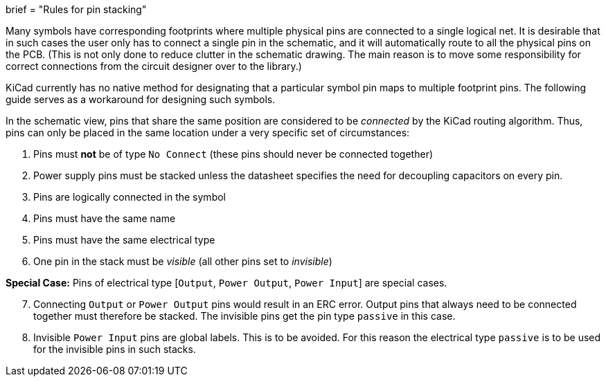 +++
brief = "Rules for pin stacking"
+++

Many symbols have corresponding footprints where multiple physical pins are connected to a single logical net. It is desirable that in such cases the user only has to connect a single pin in the schematic, and it will automatically route to all the physical pins on the PCB.
(This is not only done to reduce clutter in the schematic drawing. The main reason is to move some responsibility for correct connections from the circuit designer over to the library.)

KiCad currently has no native method for designating that a particular symbol pin maps to multiple footprint pins. The following guide serves as a workaround for designing such symbols.

In the schematic view, pins that share the same position are considered to be _connected_ by the KiCad routing algorithm. Thus, pins can only be placed in the same location under a very specific set of circumstances:

. Pins must *not* be of type `No Connect` (these pins should never be connected together)
. Power supply pins must be stacked unless the datasheet specifies the need for decoupling capacitors on every pin.
. Pins are logically connected in the symbol
. Pins must have the same name
. Pins must have the same electrical type
. One pin in the stack must be _visible_ (all other pins set to _invisible_)

**Special Case:** Pins of electrical type [`Output`, `Power Output`, `Power Input`] are special cases.
[start=7]
. Connecting `Output` or `Power Output` pins would result in an ERC error. Output pins that always need to be connected together must therefore be stacked. The invisible pins get the pin type `passive` in this case.
. Invisible `Power Input` pins are global labels. This is to be avoided. For this reason the electrical type `passive` is to be used for the invisible pins in such stacks.
